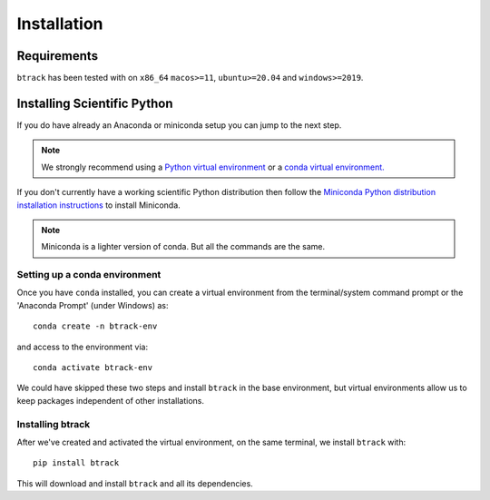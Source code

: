 .. _installing:

************
Installation
************

Requirements
============

.. |Python| image:: https://img.shields.io/pypi/pyversions/btrack.svg

``btrack`` has been tested with |Python| on ``x86_64`` ``macos>=11``, ``ubuntu>=20.04`` and ``windows>=2019``.

Installing Scientific Python
============================

If you do have already an Anaconda or miniconda setup you can jump to the next step.

.. note::
   We strongly recommend using a `Python virtual environment <https://packaging.python.org/guides/installing-using-pip-and-virtual-environments/>`__ or a `conda virtual environment. <https://towardsdatascience.com/getting-started-with-python-environments-using-conda-32e9f2779307>`__

If you don't currently have a working scientific Python distribution then follow the `Miniconda Python distribution installation instructions <https://docs.conda.io/en/latest/miniconda.HTML>`__ to install Miniconda.


.. note::
   Miniconda is a lighter version of conda. But all the commands are the same.

Setting up a conda environment
------------------------------

..
   TODO Set the conda-forge channels


Once you have ``conda`` installed, you can create a virtual environment from the terminal/system command prompt or the 'Anaconda Prompt' (under Windows) as::

  conda create -n btrack-env


and access to the environment via::

  conda activate btrack-env


We could have skipped these two steps and install ``btrack`` in the base environment, but virtual environments allow us to keep packages independent of other installations.

Installing btrack
-----------------

After we've created and activated the virtual environment, on the same terminal, we install ``btrack`` with::

  pip install btrack

This will download and install ``btrack`` and all its dependencies.
